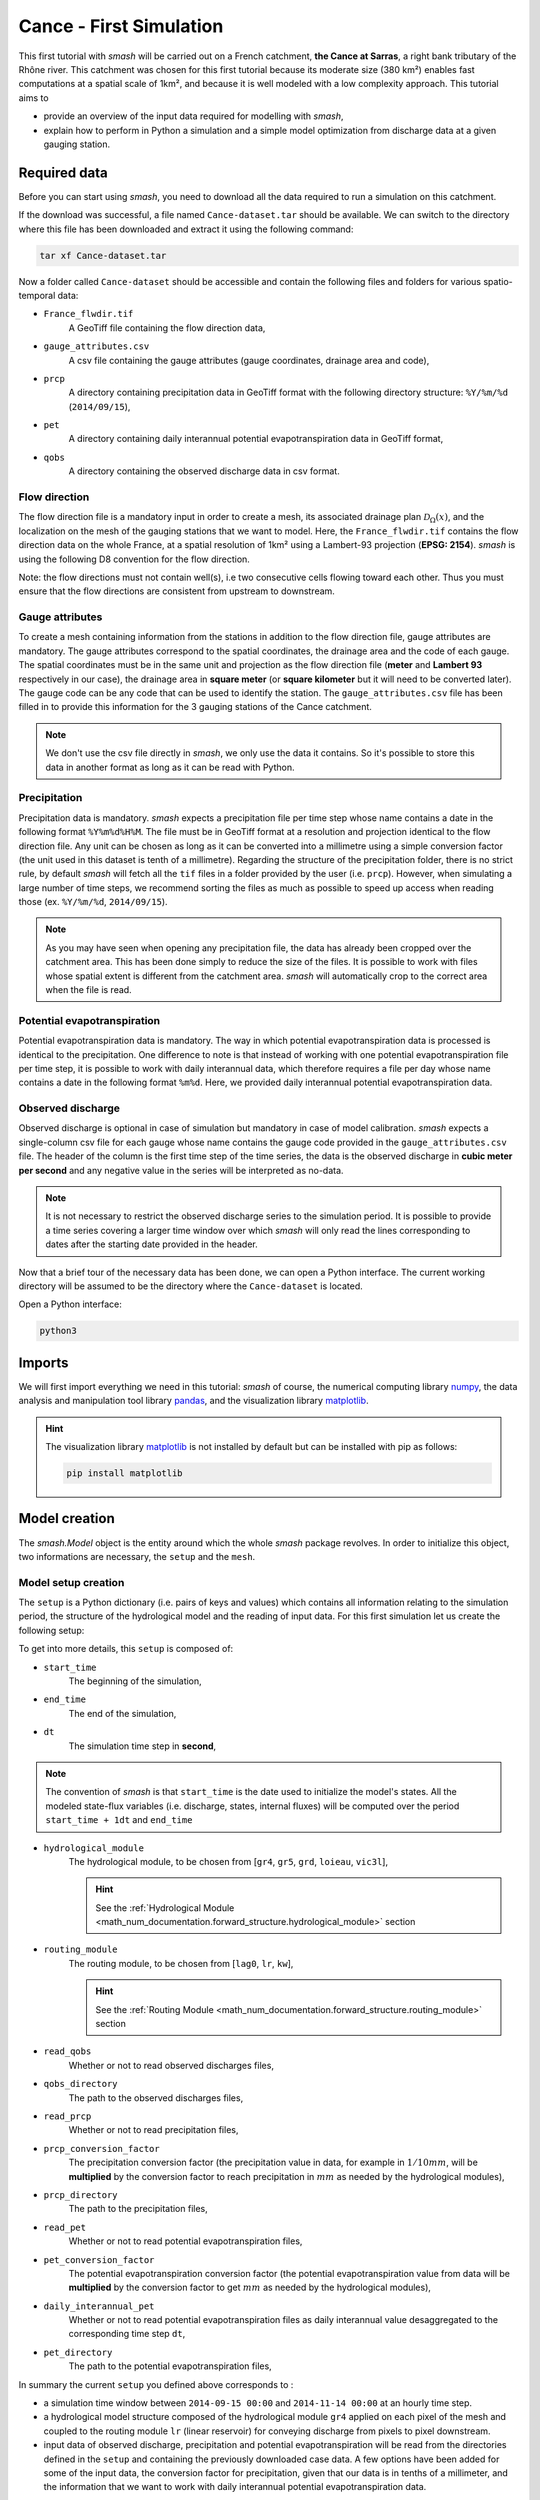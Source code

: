 .. _user_guide.quickstart.cance_first_simulation:

========================
Cance - First Simulation
========================

This first tutorial with `smash` will be carried out on a French catchment, **the Cance at Sarras**, a right bank tributary 
of the Rhône river. This catchment was chosen for this first tutorial because its moderate size (380 km²)
enables fast computations at a spatial scale of 1km², and because it is well modeled with a low complexity
approach. This tutorial aims to

- provide an overview of the input data required for modelling with `smash`, 

- explain how to perform in Python a simulation and a simple model optimization from discharge data at a given gauging station. 

.. image:: ../../_static/cance.png
    :width: 600
    :align: center

Required data
-------------

Before you can start using `smash`, you need to download all the data required to run a simulation on this catchment.

.. button-link:: https://smash.recover.inrae.fr/dataset/Cance-dataset.tar
    :color: primary
    :shadow:
    :align: center

    **Download**

If the download was successful, a file named ``Cance-dataset.tar`` should be available. We can switch to the directory where this file has been 
downloaded and extract it using the following command:

.. code-block:: shell

    tar xf Cance-dataset.tar

Now a folder called ``Cance-dataset`` should be accessible and contain the following files and folders for various spatio-temporal data:

- ``France_flwdir.tif``
    A GeoTiff file containing the flow direction data,
- ``gauge_attributes.csv``
    A csv file containing the gauge attributes (gauge coordinates, drainage area and code),
- ``prcp``
    A directory containing precipitation data in GeoTiff format with the following directory structure: ``%Y/%m/%d`` 
    (``2014/09/15``),
- ``pet``
    A directory containing daily interannual potential evapotranspiration data in GeoTiff format,
- ``qobs``
    A directory containing the observed discharge data in csv format.

Flow direction
**************

The flow direction file is a mandatory input in order to create a mesh, its associated drainage plan :math:`\mathcal{D}_{\Omega}(x)`, and the localization on the mesh of the gauging stations that we want to model. Here, 
the ``France_flwdir.tif`` contains the flow direction data on the whole France, at a spatial resolution of 1km² using a Lambert-93 projection
(**EPSG: 2154**). `smash` is using the following D8 convention for the flow direction.
    
.. image:: ../../_static/flwdir_convention.png
    :align: center
    :width: 175

Note: the flow directions must not contain well(s), i.e two consecutive cells flowing toward each other. Thus you must ensure that the flow directions are consistent from upstream to downstream.

Gauge attributes
****************

To create a mesh containing information from the stations in addition to the flow direction file, gauge attributes are mandatory. The gauge 
attributes correspond to the spatial coordinates, the drainage area and the code of each gauge. The spatial coordinates must be in the same unit
and projection as the flow direction file (**meter** and **Lambert 93** respectively in our case), the drainage area in **square meter** (or **square kilometer** but it will need
to be converted later). The gauge code can be any code that can be used to identify the station. The ``gauge_attributes.csv`` file has been
filled in to provide this information for the 3 gauging stations of the Cance catchment.

.. note::

    We don't use the csv file directly in `smash`, we only use the data it contains. So it's possible to store this data in another format as long 
    as it can be read with Python.

Precipitation
*************

Precipitation data is mandatory. `smash` expects a precipitation file per time step whose name contains a date in the following format
``%Y%m%d%H%M``. The file must be in GeoTiff format at a resolution and projection identical to the flow direction file. Any unit can be chosen 
as long as it can be converted into a millimetre using a simple conversion factor (the unit used in this dataset is tenth of a millimetre). 
Regarding the structure of the precipitation folder, there is no strict rule, by default `smash`  will fetch all the ``tif`` files in a folder 
provided by the user (i.e. ``prcp``). However, when simulating a large number of time steps, we recommend sorting the files as much as possible to
speed up access when reading those (ex. ``%Y/%m/%d``, ``2014/09/15``).

.. note::

    As you may have seen when opening any precipitation file, the data has already been cropped over the catchment area. This has been done 
    simply to reduce the size of the files. It is possible to work with files whose spatial extent is different from the catchment area.
    `smash` will automatically crop to the correct area when the file is read.

Potential evapotranspiration
****************************

Potential evapotranspiration data is mandatory. The way in which potential evapotranspiration data is processed is identical to the 
precipitation. One difference to note is that instead of working with one potential evapotranspiration file per time step, it is possible to
work with daily interannual data, which therefore requires a file per day whose name contains a date in the following format ``%m%d``. 
Here, we provided daily interannual potential evapotranspiration data.

Observed discharge
******************

Observed discharge is optional in case of simulation but mandatory in case of model calibration. `smash` expects a single-column csv file for each gauge
whose name contains the gauge code provided in the ``gauge_attributes.csv`` file. The header of the column is the first time step of the time series,
the data is the observed discharge in **cubic meter per second** and any negative value in the series will be interpreted as no-data.

.. note::

    It is not necessary to restrict the observed discharge series to the simulation period. It is possible to provide a time series covering a larger time window over which `smash`
    will only read the lines corresponding to dates after the starting date provided in the header.

Now that a brief tour of the necessary data has been done, we can open a Python interface. The current working directory
will be assumed to be the directory where the ``Cance-dataset`` is located.

Open a Python interface:

.. code-block:: shell

    python3

.. ipython:: python
    :suppress:

    import os
    os.system("python3 generate_dataset.py -d Cance")

Imports
-------

We will first import everything we need in this tutorial: `smash` of course, the numerical computing library `numpy <https://numpy.org/>`__, the data analysis and manipulation tool library `pandas <https://pandas.pydata.org/>`__,  and the visualization library `matplotlib <https://matplotlib.org/>`__.

.. ipython:: python

    import smash
    import numpy as np
    import pandas as pd
    import matplotlib.pyplot as plt

.. hint::

    The visualization library `matplotlib <https://matplotlib.org/>`__ is not installed by default but can be installed with pip as follows:
    
    .. code-block:: none

        pip install matplotlib

Model creation
--------------

The `smash.Model` object is the entity around which the whole `smash` package revolves. In order to initialize this object, two informations are necessary, 
the ``setup`` and the ``mesh``.

Model setup creation
********************

The ``setup`` is a Python dictionary (i.e. pairs of keys and values) which contains all information relating to the simulation period, 
the structure of the hydrological model and the reading of input data. For this first simulation let us create the following setup:

.. ipython:: python

    setup = {
        "start_time": "2014-09-15 00:00", 
        "end_time": "2014-11-14 00:00",
        "dt": 3_600,
        "hydrological_module": "gr4", 
        "routing_module": "lr",
        "read_qobs": True, 
        "qobs_directory": "./Cance-dataset/qobs", 
        "read_prcp": True, 
        "prcp_conversion_factor": 0.1, 
        "prcp_directory": "./Cance-dataset/prcp", 
        "read_pet": True, 
        "daily_interannual_pet": True, 
        "pet_directory": "./Cance-dataset/pet", 
    }

To get into more details, this ``setup`` is composed of:

- ``start_time``
    The beginning of the simulation,

- ``end_time``
    The end of the simulation,

- ``dt``
    The simulation time step in **second**,

.. note::
    The convention of `smash` is that ``start_time`` is the date used to initialize the model's states. All 
    the modeled state-flux variables (i.e. discharge, states, internal fluxes) will be computed over the
    period ``start_time + 1dt`` and ``end_time``

- ``hydrological_module``
    The hydrological module, to be chosen from [``gr4``, ``gr5``, ``grd``, ``loieau``, ``vic3l``],

    .. hint::

        See the :ref:`Hydrological Module <math_num_documentation.forward_structure.hydrological_module>` section

- ``routing_module``
    The routing module, to be chosen from [``lag0``, ``lr``, ``kw``],

    .. hint::

        See the :ref:`Routing Module <math_num_documentation.forward_structure.routing_module>` section

- ``read_qobs``
    Whether or not to read observed discharges files,

- ``qobs_directory``
    The path to the observed discharges files,

- ``read_prcp``
    Whether or not to read precipitation files,

- ``prcp_conversion_factor``
    The precipitation conversion factor (the precipitation value in data, for example in :math:`1/10 mm`, will be **multiplied** by the conversion factor to reach precipitation in :math:`mm` as needed by the hydrological modules),

- ``prcp_directory``
    The path to the precipitation files,

- ``read_pet``
    Whether or not to read potential evapotranspiration files,

- ``pet_conversion_factor``
    The potential evapotranspiration conversion factor (the potential evapotranspiration value from data will be **multiplied** by the conversion factor to get :math:`mm` as needed by the hydrological modules),

- ``daily_interannual_pet``
    Whether or not to read potential evapotranspiration files as daily interannual value desaggregated to the corresponding time step ``dt``,

- ``pet_directory``
    The path to the potential evapotranspiration files,

In summary the current ``setup`` you defined above corresponds to :

- a simulation time window between ``2014-09-15 00:00`` and ``2014-11-14 00:00`` at an hourly time step. 

- a hydrological model structure composed of the hydrological module ``gr4`` applied on each pixel of the mesh and coupled to the routing module ``lr`` (linear reservoir) for conveying discharge from pixels to pixel downstream. 

- input data of observed discharge, precipitation and potential evapotranspiration will be read from the directories defined in the ``setup``  and containing the previously downloaded case data. A few options have been added for some of the input data, the conversion factor for precipitation, given that our data is in tenths of a millimeter, and the information that we want to work with daily interannual potential evapotranspiration data.

.. hint::

    Detailed information on the model ``setup`` can be obtained from the API reference section of `smash.Model`.

Model mesh creation
*******************

Once the ``setup`` has been created, we can move on to the ``mesh`` creation. The ``mesh`` is also a Python dictionary but it is automatically generated
with the `smash.factory.generate_mesh` function. To run this function, we need to pass the path of the flow direction file ``France_flwdir.tif`` 
as well as the data stored in the csv file ``gauge_attrivutes.csv``.

.. ipython:: python

    gauge_attributes = pd.read_csv("./Cance-dataset/gauge_attributes.csv")

    mesh = smash.factory.generate_mesh(
        flwdir_path="./Cance-dataset/France_flwdir.tif",
        x=list(gauge_attributes["x"]),
        y=list(gauge_attributes["y"]),
        area=list(gauge_attributes["area"] * 1e6), # Convert km² to m²
        code=list(gauge_attributes["code"]),
    )

.. note::

    We could also have passed on the gauge attributes directly without a csv file.

    .. ipython:: python
        :verbatim:

        mesh = smash.factory.generate_mesh(
            flwdir_path="./Cance-dataset/France_flwdir.tif",
            x=[840_261, 826_553, 828_269],
            y=[6_457_807, 6_467_115, 6_469_198],
            area=[381.7 * 1e6, 107 * 1e6, 25.3 * 1e6], # Convert km² to m²
            code=["V3524010", "V3515010", "V3517010"],
        )


.. ipython:: python

    mesh.keys()

To get into more details, this ``mesh`` is composed of:

- ``xres``, ``yres``
    The spatial resolution (unit of the flow directions map, **meter**)

    .. ipython:: python

        mesh["xres"], mesh["yres"]

- ``xmin``, ``ymax``
    The coordinates of the upper left corner (unit of the flow directions map, **meter**)

    .. ipython:: python

        mesh["xmin"], mesh["ymax"]

- ``nrow``, ``ncol``
    The number of rows and columns

    .. ipython:: python

        mesh["nrow"], mesh["ncol"]

- ``dx``,  ``dy``
    The spatial step in **meter**. These variables are arrays of shape *(nrow, ncol)*. In this study, the mesh is a regular grid with a constant spatial step defining squared cells.

    .. ipython:: python
        
        mesh["dx"][0,0], mesh["dy"][0,0]

- ``flwdir``
    The flow direction that can be simply visualized that way

    .. ipython:: python

        plt.imshow(mesh["flwdir"]);
        plt.colorbar(label="Flow direction (D8)");
        @savefig user_guide.quickstart.cance_first_simulation.flwdir.png
        plt.title("Cance - Flow direction");
    
.. hint::

    If the plot is not displayed, try the ``plt.show()`` command.

- ``flwdst``
    The flow distance in **meter** from the most downstream outlet

    .. ipython:: python

        plt.imshow(mesh["flwdst"]);
        plt.colorbar(label="Flow distance (m)");
        @savefig user_guide.quickstart.cance_first_simulation.flwdst.png
        plt.title("Cance - Flow distance");

- ``flwacc``
    The flow accumulation in **square meter**

    .. ipython:: python

        plt.imshow(mesh["flwacc"]);
        plt.colorbar(label="Flow accumulation (m²)");
        @savefig user_guide.quickstart.cance_first_simulation.flwacc.png
        plt.title("Cance - Flow accumulation");

- ``npar``, ``ncpar``, ``cscpar``, ``cpar_to_rowcol``, ``flwpar``
    All the variables related to independent routing partitions. We won't go into too much detail about these variables,
    as they simply allow us, in parallel computation, to identify which are the independent cells in the drainage network.

    .. ipython:: python

        mesh["npar"], mesh["ncpar"], mesh["cscpar"], mesh["cpar_to_rowcol"]
        plt.imshow(mesh["flwpar"]);
        plt.colorbar(label="Flow partition (-)");
        @savefig user_guide.quickstart.cance_first_simulation.flwpar.png
        plt.title("Cance - Flow partition");

- ``nac``, ``active_cell``
    The number of active cells, ``nac`` and the mask of active cells, ``active_cell``. When meshing, we define a rectangular area of shape *(nrow, ncol)* in which only a certain 
    number of cells contribute to the discharge at the mesh gauges. This saves us computing time and memory. 

    .. ipython:: python

        mesh["nac"]
        plt.imshow(mesh["active_cell"]);
        plt.colorbar(label="Active cell (-)");
        @savefig user_guide.quickstart.cance_first_simulation.active_cell.png
        plt.title("Cance - Active cell");

- ``ng``, ``gauge_pos``, ``code``, ``area``, ``area_dln``
    All the variables related to the gauges. The number of gauges, ``ng``, the gauges position in terms of rows and columns, ``gauge_pos``, the gauges code, ``code``, 
    the "real" drainage area, ``area`` and the delineated drainage area, ``area_dln``.

    .. ipython:: python

        mesh["ng"], mesh["gauge_pos"], mesh["code"], mesh["area"], mesh["area_dln"]

An important step after generating the ``mesh`` is to check that the stations have been correctly placed on the flow direction map. To do this, we can try to visualize on which cell each station is located and whether the delineated drainage area is close to the "real" drainage area entered.

.. ipython:: python

    base = np.zeros(shape=(mesh["nrow"], mesh["ncol"]))
    base = np.where(mesh["active_cell"] == 0, np.nan, base)
    for pos in mesh["gauge_pos"]:
        base[pos[0], pos[1]] = 1
    plt.imshow(base, cmap="Set1_r");
    @savefig user_guide.quickstart.cance_first_simulation.gauge_position.png
    plt.title("Cance - Gauge position");

.. ipython:: python

    (mesh["area"] - mesh["area_dln"]) / mesh["area"] * 100 # Relative error in %

For this ``mesh``, we have a negative relative error on the simulated drainage area that varies from -0.3% for the most downstream gauge to -10% for the most upstream one
(which can be explained by the fact that small upstream catchments are more sensitive to the relatively coarse ``mesh`` resolution).

Note: the `smash.factory.generate_mesh` function first check the consitency of the flow directions (i.e the existence of well(s)). If some well(s) are detected, an error is printed and a dictionary with all necessary informations to identify the well(s) are returned. This check can be terned off by passing the flag `check_well=False` in the function `smash.factory.generate_mesh`.

.. TODO FC link to automatic meshing

Save setup and mesh
*******************

Before constructing the `smash.Model` object, we can save (serialize) the ``setup`` and the ``mesh`` to avoid having to do it every time you want to run a simulation on the same case,
with the two following functions, `smash.io.save_setup` and `smash.io.save_mesh`. It will save the ``setup`` in `YAML <https://yaml.org/>`__ format and the ``mesh`` in `HDF5 <https://www.hdfgroup.org/solutions/hdf5>`__ format.

.. ipython:: python

    smash.io.save_setup(setup, "setup.yaml")
    smash.io.save_mesh(mesh, "mesh.hdf5")

.. note::

    The ``setup`` and ``mesh`` can be read back with the `smash.io.read_setup` and `smash.io.read_mesh` functions

    .. ipython:: python

        setup = smash.io.read_setup("setup.yaml")
        mesh = smash.io.read_mesh("mesh.hdf5")

Finally, initialize the `smash.Model` object

.. ipython:: python

    model = smash.Model(setup, mesh)
    model

Model attributes
----------------

The `smash.Model` object is a complex structure with several attributes and associated methods. Not all of these will be detailed in this tutorial. 
As you can see by displaying the `smash.Model` object above after initializing it, several attributes are accessible:

Setup
*****

`Model.setup <smash.Model.setup>` contains all the information previously passed through the ``setup`` dictionary plus a set of other
variables filled in by default or potentially not used afterwards.

.. ipython:: python

    model.setup.start_time, model.setup.end_time, model.setup.dt

Mesh
****

`Model.mesh <smash.Model.mesh>` contains all the information previously passed through the ``mesh`` dictionary.

.. ipython:: python

    model.mesh.nrow, model.mesh.ncol, model.mesh.nac
    plt.imshow(model.mesh.flwdir);
    plt.colorbar(label="Flow direction (D8)");
    @savefig user_guide.quickstart.cance_first_simulation.model_flwdir.png
    plt.title("Cance - Flow direction");

.. note::

    Once the `smash.Model` object is initialized, the `numpy.ndarray` of the ``mesh`` are not masked anymore in the 
    `Model.mesh <smash.Model.mesh>`. It is therefore normal to have a difference in the non-active cells.

Atmospheric data
****************

`Model.atmos_data <smash.Model.atmos_data>` contains all the atmospheric data, here precipitation (``prcp``) and potential evapotranspiration
(``pet``) that are stored as `numpy.ndarray` of shape *(nrow, ncol, ntime_step)* (one 2D array per time step). We can visualize the value of 
precipitation for an arbitrary time step.

.. ipython:: python

    plt.imshow(model.atmos_data.prcp[..., 1200]);
    plt.colorbar(label="Precipitation ($mm/h$)");
    @savefig user_guide.quickstart.cance_first_simulation.prcp.png
    plt.title("Precipitation");

Or masked on the active cells of the catchment

.. ipython:: python

    ma_prcp = np.where(
        model.mesh.active_cell == 0,
        np.nan,
        model.atmos_data.prcp[..., 1200]
    )
    plt.imshow(ma_prcp);
    plt.colorbar(label="Precipitation ($mm/h$)");
    @savefig user_guide.quickstart.cance_first_simulation.ma_prcp.png
    plt.title("Masked precipitation");

The spatial average of precipitation (``mean_prcp``) and potential evapotranspiration (``mean_pet``) over each gauge are also computed
and stored in `Model.atmos_data <smash.Model.atmos_data>`. They are `numpy.ndarray` of shape *(ng, ntime_step)*, one temporal series by gauge.

.. ipython:: python

    code = model.mesh.code[0]
    plt.plot(model.atmos_data.mean_prcp[0, :], label="Mean precipitation");
    plt.plot(model.atmos_data.mean_pet[0, :], label="Mean potential evapotranspiration");
    plt.grid(ls="--", alpha=.7);
    plt.legend();
    plt.xlabel("Time step");
    @savefig user_guide.quickstart.cance_first_simulation.mean_prcp_pet.png
    plt.title(
        f"Mean precipitation and potential evapotranspiration at gauge {code}"
    );

Response data
*************

`Model.response_data <smash.Model.response_data>` contains all the model response data. Currently, the only model response data is
the observed discharge (``q``). The observed discharge is a `numpy.ndarray` of shape *(ng, ntime_step)*, one temporal series by gauge.

.. ipython:: python

    code = model.mesh.code[0]
    plt.plot(model.response_data.q[0, :]);
    plt.grid(ls="--", alpha=.7);
    plt.xlabel("Time step");
    plt.ylabel("Discharge ($m^3/s$)")
    @savefig user_guide.quickstart.cance_first_simulation.qobs.png
    plt.title(
        f"Observed discharge at gauge {code}"
    );

Rainfall-runoff parameters
**************************

`Model.rr_parameters <smash.Model.rr_parameters>` contains all the rainfall-runoff parameters. The rainfall-runoff parameters available 
depend on the chosen model structure and of the different modules that compose it. Here, we have selected the hydrological module ``gr4`` 
and the routing module ``lr``. This attribute consists of one variable storing the ``keys`` i.e. the names of the rainfall-runoff parameters 
and another storing their ``values``, a `numpy.ndarray` of shape *(nrow, ncol, nrrp)*, where ``nrrp`` is the number of rainfall-runoff 
parameters available.

.. ipython:: python

    model.setup.nrrp, model.rr_parameters.keys

To access the values of a specific rainfall-runoff parameter, it is possible to use the `Model.get_rr_parameters <smash.Model.get_rr_parameters>` 
method, here applied to get the spatial values of the production reservoir capacity

.. ipython:: python

    model.get_rr_parameters("cp")[:10, :10] # Avoid printing all the cells

The rainfall-runoff parameters are filled in with default spatially uniform values but can be modified using the 
`Model.set_rr_parameters <smash.Model.set_rr_parameters>`

.. ipython:: python

    model.set_rr_parameters("cp", 134)
    model.get_rr_parameters("cp")[:10, :10]
    model.set_rr_parameters("cp", 200) # Set the default value back

Rainfall-runoff initial states
******************************

`Model.rr_initial_states <smash.Model.rr_initial_states>` contains all the rainfall-runoff initial states. This attribute is very similar 
to the rainfall-runoff parameters, both in its construction and in the variables it contains.

.. ipython:: python

    model.setup.nrrs, model.rr_initial_states.keys

Methods similar to those used for rainfall-runoff parameters are available for states

.. ipython:: python

    model.get_rr_initial_states("hp")[:10, :10]
    model.set_rr_initial_states("hp", 0.23)
    model.get_rr_initial_states("hp")[:10, :10]
    model.set_rr_initial_states("hp", 0.01) # Set the default value back

Rainfall-runoff final states
****************************

`Model.rr_final_states <smash.Model.rr_final_states>` contains all the rainfall-runoff final states, i.e. at the end of the simulation time window defined in ``setup``. This attribute is identical to the rainfall-runoff initial states but for final ones. The final states are updated once a simulation is performed.

.. ipython:: python

    model.setup.nrrs, model.rr_final_states.keys

Rainfall-runoff final states only have getters and are by default filled in with -99 until a simulation has been performed.

.. ipython:: python

    model.get_rr_final_states("hp")[:10, :10]

Response
********

`Model.response <smash.Model.response>` contains all the model response. Similar to the model response data, the only model response is the
discharge (``q``). The discharge is a `numpy.ndarray` of shape *(ng, ntime_step)*, one temporal series by gauge.

.. ipython:: python

    model.response.q

Similar to rainfall-runoff final states, the response discharge is updated each time a simulation is performed. At initialization, response 
discharge is filled in with -99.

Model simulation
----------------

Different methods associated with the `smash.Model` object are available to perform a simulation such as a forward run or an optimization.

Forward run
***********

The most basic simulation possible is the forward run that consist in runing a forward hydrological model given input data. A forward run can be called with the `Model.forward_run <smash.Model.forward_run>` method.

.. To speed up documentation generation
.. ipython:: python
    :suppress:

    ncpu = min(5, max(1, os.cpu_count() - 1))
    model.forward_run(common_options={"ncpu": ncpu})

.. ipython:: python
    :verbatim:

    model.forward_run()

Once the forward run has been completed, we can visualize the simulated discharge for example at the most downstream gauge.

.. ipython:: python

    code = model.mesh.code[0]
    plt.plot(model.response_data.q[0, :], label="Observed discharge");
    plt.plot(model.response.q[0, :], label="Simulated discharge");
    plt.xlabel("Time step");
    plt.ylabel("Discharge ($m^3/s$)");
    plt.grid(ls="--", alpha=.7);
    plt.legend();
    @savefig user_guide.quickstart.cance_first_simulation.forward_run_q.png
    plt.title(f"Observed and simulated discharge at gauge {code}");

As the hydrograph shows, the simulated discharge is quite different from the observed discharge at this gauge. Obviously, we ran a forward run with the default `smash` rainfall-runoff 
parameter set. We can now try to run an optimization to minimize the misfit between the simulated and observed discharge. 

Optimization
************

Similar to the `Model.forward_run <smash.Model.forward_run>` method, an optimization can be called with the `Model.optimize <smash.Model.optimize>` method.

.. To speed up documentation generation
.. ipython:: python
    :suppress:

    ncpu = min(5, max(1, os.cpu_count() - 1))
    model.optimize(common_options={"ncpu": ncpu})

.. ipython:: python
    :verbatim:

    model.optimize()

And visualize again the simulated discharge compared to the observed discharge, but this time with optimized model parameters.

.. ipython:: python

    code = model.mesh.code[0]
    plt.plot(model.response_data.q[0, :], label="Observed discharge");
    plt.plot(model.response.q[0, :], label="Simulated discharge");
    plt.xlabel("Time step");
    plt.ylabel("Discharge ($m^3/s$)");
    plt.grid(ls="--", alpha=.7);
    plt.legend();
    @savefig user_guide.quickstart.cance_first_simulation.optimize_q.png
    plt.title(f"Observed and simulated discharge at gauge {code}");

Of course, the hydrological model optimization problem is a complex one and there are many strategies that can be employed depending on the modeling goals and data available. Here, for a first tutorial, we have run a simple optimization with the function's
default parameters (``SBS`` global :ref:`optimization algorithm <math_num_documentation.optimization_algorithm>`). The end of this section will be dedicated to a brief explanation of the information associated with the optimization performed.

First, several information were displayed on the screen during optimization

.. code-block:: text

    At iterate      0    nfg =     1    J =      0.695010    ddx = 0.64
    At iterate      1    nfg =    30    J =      0.098411    ddx = 0.64
    At iterate      2    nfg =    59    J =      0.045409    ddx = 0.32
    At iterate      3    nfg =    88    J =      0.038182    ddx = 0.16
    At iterate      4    nfg =   117    J =      0.037362    ddx = 0.08
    At iterate      5    nfg =   150    J =      0.037087    ddx = 0.02
    At iterate      6    nfg =   183    J =      0.036800    ddx = 0.02
    At iterate      7    nfg =   216    J =      0.036763    ddx = 0.01
    CONVERGENCE: DDX < 0.01

These lines show the different iterations of the optimization with information on the number of iterations, the number of cumulative evaluations ``nfg`` 
(number of foward runs performed within each iteration of the optimization algorithm), the value of the cost function to minimize ``J`` and the value of the adaptive descent step ``ddx`` of this heuristic search algorihtm. 
So, to summarize, the optimization algorithm has converged after 7 iterations by reaching the descent step tolerance criterion of 0.01. This optimization required to perform 216 forward run evaluations and leads to a final cost function value on the order of 0.04.

Then, we can ask which cost function ``J`` has been minimized and which parameters have been optimized. So, by default, the cost function to be minimized is one minus the Nash-Sutcliffe efficiency ``nse`` (:math:`1 - \text{NSE}`)
and the optimized parameters are the set of rainfall-runoff parameters (``cp``, ``ct``, ``kexc`` and ``llr``). In the current configuration spatially
uniform parameters were optimized, i.e. a spatially uniform map for each parameter. We can visualize the optimized rainfall-runoff parameters.

.. ipython:: python

    ind = tuple(model.mesh.gauge_pos[0, :])
    opt_parameters = {
        k: model.get_rr_parameters(k)[ind] for k in ["cp", "ct", "kexc", "llr"]
    } # A dictionary comprehension
    opt_parameters

Save Model
----------

Before finishing this first tutorial, like the ``setup`` and ``mesh`` dictionaries, the `smash.Model` object, including the optimized parameters, can be saved to `HDF5 <https://www.hdfgroup.org/solutions/hdf5>`__ format
and read back using the `smash.io.save_model` and `smash.io.read_model` functions, respectively.

.. ipython:: python

    smash.io.save_model(model, "model.hdf5")
    model = smash.io.read_model("model.hdf5")
    model

This concludes this first tutorial on `smash`. The next quickstart tutorial will cover all of mainland France.

.. ipython:: python
    :suppress:

    plt.close('all')
